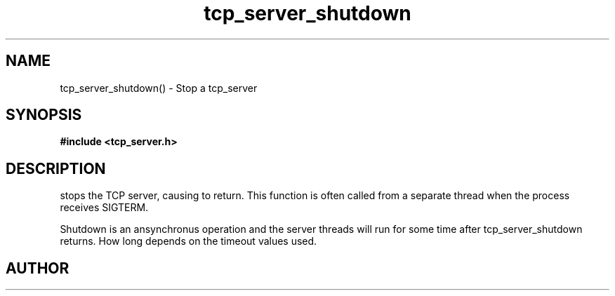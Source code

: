 .TH tcp_server_shutdown 3 2016-01-30 "" "The Meta C Library"
.SH NAME
tcp_server_shutdown() \- Stop a tcp_server
.SH SYNOPSIS
.B #include <tcp_server.h>
.sp
.Fo "void tcp_server_shutdown"
.Fa "tcp_server srv"
.Fc
.SH DESCRIPTION
.Nm
stops the TCP server, causing 
.Nm tcp_server_start()
to return. This function is often called from a separate thread
when the process receives SIGTERM.
.PP
Shutdown is an ansynchronus operation and the server threads 
will run for some time after tcp_server_shutdown returns. How long
depends on the timeout values used.
.SH AUTHOR
.An B. Augestad, bjorn.augestad@gmail.com

